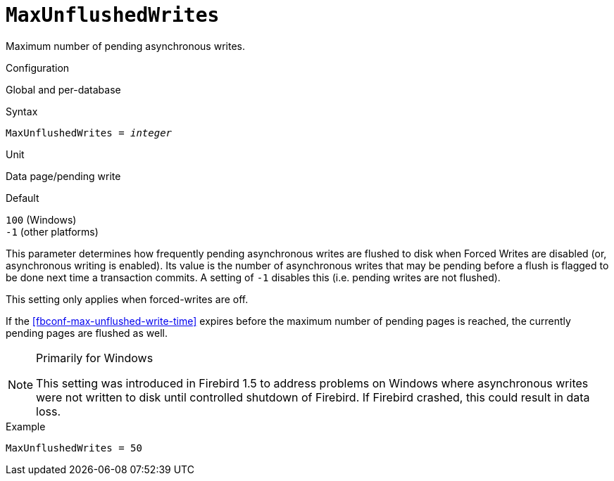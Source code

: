 [#fbconf-max-unflushed-writes]
= `MaxUnflushedWrites`

Maximum number of pending asynchronous writes.

.Configuration
Global and per-database

.Syntax
[listing,subs=+quotes]
----
MaxUnflushedWrites = _integer_
----

.Unit
Data page/pending write

.Default
`100` (Windows) +
`-1` (other platforms)

This parameter determines how frequently pending asynchronous writes are flushed to disk when Forced Writes are disabled (or, asynchronous writing is enabled).
Its value is the number of asynchronous writes that may be pending before a flush is flagged to be done next time a transaction commits.
A setting of `-1` disables this (i.e. pending writes are not flushed).

This setting only applies when forced-writes are off.

If the <<fbconf-max-unflushed-write-time>> expires before the maximum number of pending pages is reached, the currently pending pages are flushed as well.

.Primarily for Windows
[NOTE]
====
This setting was introduced in Firebird 1.5 to address problems on Windows where asynchronous writes were not written to disk until controlled shutdown of Firebird.
If Firebird crashed, this could result in data loss.
====

.Example
[listing]
----
MaxUnflushedWrites = 50
----
